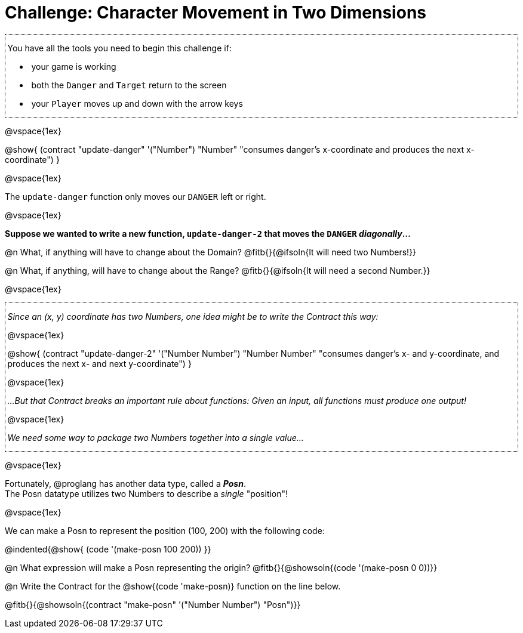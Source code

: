 = Challenge: Character Movement in Two Dimensions

++++
<style>
/* add a dotted border around specialized directions */
.myCustomClass { 
  border: dotted 1px black; 
  p {margin-left: .25em !important; }
}
</style>
++++

[.myCustomClass]
--
You have all the tools you need to begin this challenge if:

- your game is working
- both the `Danger` and `Target` return to the screen
- your `Player` moves up and down with the arrow keys

--

@vspace{1ex}

@show{
  (contract "update-danger" '("Number") "Number"
	"consumes danger's x-coordinate and produces the next x-coordinate")
}

@vspace{1ex}

The `update-danger` function only moves our `DANGER` left or right. 

@vspace{1ex}

*Suppose we wanted to write a new function, `update-danger-2` that moves the `DANGER` _diagonally_...*

@n What, if anything will have to change about the Domain? @fitb{}{@ifsoln{It will need two Numbers!}}

@n What, if anything, will have to change about the Range? @fitb{}{@ifsoln{It will need a second Number.}}

@vspace{1ex}

[.myCustomClass]
--
_Since an (x, y) coordinate has two Numbers, one idea might be to write the Contract this way:_

@vspace{1ex}

@show{
  (contract "update-danger-2" '("Number Number") "Number Number"
	"consumes danger's x- and y-coordinate, and produces the next x- and next y-coordinate")
}

@vspace{1ex}

_...But that Contract breaks an important rule about functions: Given an input, all functions must produce one output!_

@vspace{1ex}

_We need some way to package two Numbers together into a single value..._

--

@vspace{1ex}

Fortunately, @proglang has another data type, called a *__Posn__*. + 
The Posn datatype utilizes two Numbers to describe a _single_ "position"!

@vspace{1ex}

We can make a Posn to represent the position (100, 200) with the following code: 

@indented{@show{ (code '(make-posn 100 200)) }}

@n What expression will make a Posn representing the origin? @fitb{}{@showsoln{(code '(make-posn 0 0))}}

@n Write the Contract for the @show{(code 'make-posn)} function on the line below.

@fitb{}{@showsoln{(contract "make-posn" '("Number Number") "Posn")}}

